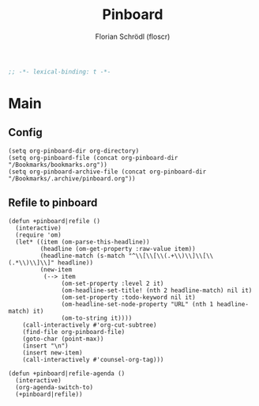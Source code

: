 #+TITLE: Pinboard
#+AUTHOR: Florian Schrödl (floscr)
#+PROPERTY: header-args :tangle yes
#+STARTUP: org-startup-folded: showall
#+BEGIN_SRC emacs-lisp
;; -*- lexical-binding: t -*-
#+END_SRC

* Main

** Config

#+BEGIN_SRC elisp
(setq org-pinboard-dir org-directory)
(setq org-pinboard-file (concat org-pinboard-dir "/Bookmarks/bookmarks.org"))
(setq org-pinboard-archive-file (concat org-pinboard-dir "/Bookmarks/.archive/pinboard.org"))
#+END_SRC

** Refile to pinboard

#+BEGIN_SRC elisp
(defun +pinboard|refile ()
  (interactive)
  (require 'om)
  (let* ((item (om-parse-this-headline))
         (headline (om-get-property :raw-value item))
         (headline-match (s-match "^\\[\\[\\(.+\\)\\]\\[\\(.*\\)\\]\\]" headline))
         (new-item
          (--> item
               (om-set-property :level 2 it)
               (om-headline-set-title! (nth 2 headline-match) nil it)
               (om-set-property :todo-keyword nil it)
               (om-headline-set-node-property "URL" (nth 1 headline-match) it)
               (om-to-string it))))
    (call-interactively #'org-cut-subtree)
    (find-file org-pinboard-file)
    (goto-char (point-max))
    (insert "\n")
    (insert new-item)
    (call-interactively #'counsel-org-tag)))

(defun +pinboard|refile-agenda ()
  (interactive)
  (org-agenda-switch-to)
  (+pinboard|refile))
#+END_SRC
